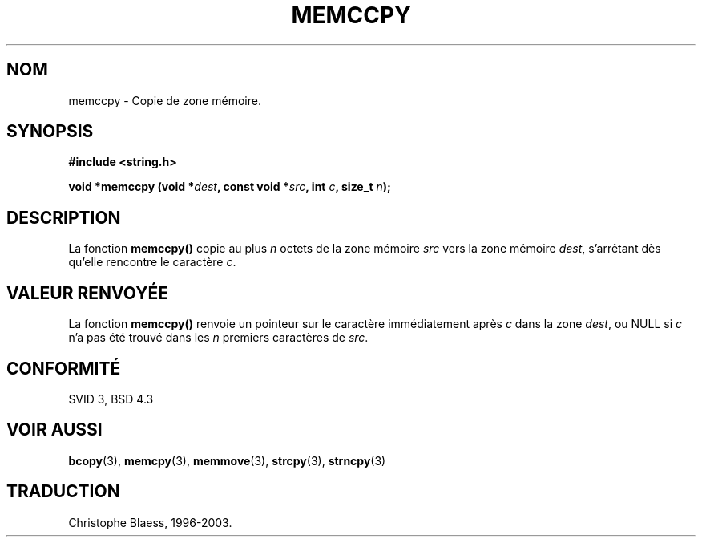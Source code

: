 .\" Copyright 1993 David Metcalfe (david@prism.demon.co.uk)
.\"
.\" Permission is granted to make and distribute verbatim copies of this
.\" manual provided the copyright notice and this permission notice are
.\" preserved on all copies.
.\"
.\" Permission is granted to copy and distribute modified versions of this
.\" manual under the conditions for verbatim copying, provided that the
.\" entire resulting derived work is distributed under the terms of a
.\" permission notice identical to this one
.\" 
.\" Since the Linux kernel and libraries are constantly changing, this
.\" manual page may be incorrect or out-of-date.  The author(s) assume no
.\" responsibility for errors or omissions, or for damages resulting from
.\" the use of the information contained herein.  The author(s) may not
.\" have taken the same level of care in the production of this manual,
.\" which is licensed free of charge, as they might when working
.\" professionally.
.\" 
.\" Formatted or processed versions of this manual, if unaccompanied by
.\" the source, must acknowledge the copyright and authors of this work.
.\"
.\" References consulted:
.\"     Linux libc source code
.\"     Lewine's _POSIX Programmer's Guide_ (O'Reilly & Associates, 1991)
.\"     386BSD man pages
.\" Modified Sat Jul 24 18:57:24 1993 by Rik Faith (faith@cs.unc.edu)
.\"
.\" Traduction 04/11/1996 par Christophe Blaess (ccb@club-internet.fr)
.\" MàJ 21/07/2003 LDP-1.56
.\"
.TH MEMCCPY 3 "21 juillet 2003" LDP "Manuel du programmeur Linux"
.SH NOM
memccpy \- Copie de zone mémoire.
.SH SYNOPSIS
.nf
.B #include <string.h>
.sp
.BI "void *memccpy (void *" dest ", const void *" src ", int " c ", size_t " n );
.fi
.SH DESCRIPTION
La fonction \fBmemccpy()\fP copie au plus \fIn\fP octets de la zone mémoire
\fIsrc\fP vers la zone mémoire \fIdest\fP, s'arrêtant dès qu'elle rencontre
le caractère \fIc\fP.
.SH "VALEUR RENVOYÉE"
La fonction \fBmemccpy()\fP renvoie un pointeur sur le caractère immédiatement
après \fIc\fP dans la zone \fIdest\fP, ou NULL si \fIc\fP n'a pas été trouvé
dans les \fIn\fP premiers caractères de \fIsrc\fP.
.SH "CONFORMITÉ"
SVID 3, BSD 4.3
.SH "VOIR AUSSI"
.BR bcopy (3),
.BR memcpy (3),
.BR memmove (3),
.BR strcpy (3),
.BR strncpy (3)

.SH TRADUCTION
Christophe Blaess, 1996-2003.
